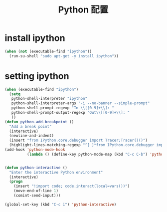 #+TITLE: Python 配置

* install ipython
#+BEGIN_SRC emacs-lisp
  (when (not (executable-find "ipython"))
    (run-su-shell "sudo apt-get -y install ipython"))
#+END_SRC

* setting ipython
#+BEGIN_SRC emacs-lisp
  (when (executable-find "ipython")
    (setq
     python-shell-interpreter "ipython"
     python-shell-interpreter-args "-i --no-banner --simple-prompt"
     python-shell-prompt-regexp "In \\[[0-9]+\\]: "
     python-shell-prompt-output-regexp "Out\\[[0-9]+\\]: "
     ))
  (defun python-add-breakpoint ()
    "Add a break point"
    (interactive)
    (newline-and-indent)
    (insert "from IPython.core.debugger import Tracer;Tracer()()")
    (highlight-lines-matching-regexp "^[ ]*from IPython.core.debugger import Tracer;Tracer()()"))
  (add-hook 'python-mode-hook
            (lambda () (define-key python-mode-map (kbd "C-c C-b") 'python-add-breakpoint)))


  (defun python-interactive ()
    "Enter the interactive Python environment"
    (interactive)
    (progn
      (insert "!import code; code.interact(local=vars())")
      (move-end-of-line 1)
      (comint-send-input)))

  (global-set-key (kbd "C-c i") 'python-interactive)
#+END_SRC
